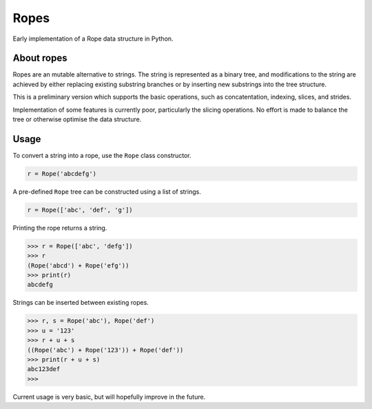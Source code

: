 =====
Ropes
=====

Early implementation of a Rope data structure in Python.


About ropes
===========

Ropes are an mutable alternative to strings.  The string is represented as a
binary tree, and modifications to the string are achieved by either replacing
existing substring branches or by inserting new substrings into the tree
structure.

This is a preliminary version which supports the basic operations, such as
concatentation, indexing, slices, and strides.

Implementation of some features is currently poor, particularly the slicing
operations.  No effort is made to balance the tree or otherwise optimise the
data structure.


Usage
=====

To convert a string into a rope, use the ``Rope`` class constructor.

.. code:: python

   r = Rope('abcdefg')

A pre-defined ``Rope`` tree can be constructed using a list of strings.

.. code:: python

   r = Rope(['abc', 'def', 'g'])

Printing the rope returns a string.

.. code:: python

   >>> r = Rope(['abc', 'defg'])
   >>> r
   (Rope('abcd') + Rope('efg'))
   >>> print(r)
   abcdefg

Strings can be inserted between existing ropes.

.. code:: python

   >>> r, s = Rope('abc'), Rope('def')
   >>> u = '123'
   >>> r + u + s
   ((Rope('abc') + Rope('123')) + Rope('def'))
   >>> print(r + u + s)
   abc123def
   >>>

Current usage is very basic, but will hopefully improve in the future.
